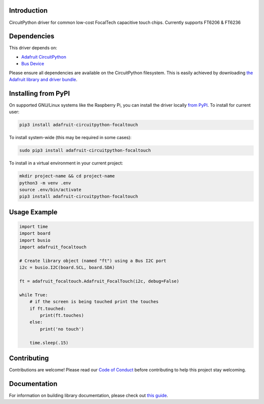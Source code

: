 
Introduction
============

.. image:: https://readthedocs.org/projects/adafruit-circuitpython-focaltouch/badge/?version=latest
    :target: https://circuitpython.readthedocs.io/projects/focaltouch/en/latest/
    :alt: Documentation Status

.. image :: https://img.shields.io/discord/327254708534116352.svg
    :target: https://adafru.it/discord
    :alt: Discord

.. image:: https://github.com/adafruit/Adafruit_CircuitPython_FocalTouch/workflows/Build%20CI/badge.svg
    :target: https://github.com/adafruit/Adafruit_CircuitPython_FocalTouch/actions/
    :alt: Build Status

CircuitPython driver for common low-cost FocalTech capacitive touch chips.
Currently supports FT6206 & FT6236

Dependencies
=============
This driver depends on:

* `Adafruit CircuitPython <https://github.com/adafruit/circuitpython>`_
* `Bus Device <https://github.com/adafruit/Adafruit_CircuitPython_BusDevice>`_

Please ensure all dependencies are available on the CircuitPython filesystem.
This is easily achieved by downloading
`the Adafruit library and driver bundle <https://github.com/adafruit/Adafruit_CircuitPython_Bundle>`_.

Installing from PyPI
====================

On supported GNU/Linux systems like the Raspberry Pi, you can install the driver locally `from
PyPI <https://pypi.org/project/adafruit-circuitpython-focaltouch/>`_. To install for current user:

.. code-block:: shell

    pip3 install adafruit-circuitpython-focaltouch

To install system-wide (this may be required in some cases):

.. code-block:: shell

    sudo pip3 install adafruit-circuitpython-focaltouch

To install in a virtual environment in your current project:

.. code-block:: shell

    mkdir project-name && cd project-name
    python3 -m venv .env
    source .env/bin/activate
    pip3 install adafruit-circuitpython-focaltouch

Usage Example
=============

.. code-block:: python

	import time
	import board
	import busio
	import adafruit_focaltouch

	# Create library object (named "ft") using a Bus I2C port
	i2c = busio.I2C(board.SCL, board.SDA)

	ft = adafruit_focaltouch.Adafruit_FocalTouch(i2c, debug=False)

	while True:
	    # if the screen is being touched print the touches
	    if ft.touched:
		print(ft.touches)
	    else:
		print('no touch')

	    time.sleep(.15)

Contributing
============

Contributions are welcome! Please read our `Code of Conduct
<https://github.com/adafruit/Adafruit_CircuitPython_FocalTouch/blob/main/CODE_OF_CONDUCT.md>`_
before contributing to help this project stay welcoming.

Documentation
=============

For information on building library documentation, please check out `this guide <https://learn.adafruit.com/creating-and-sharing-a-circuitpython-library/sharing-our-docs-on-readthedocs#sphinx-5-1>`_.
